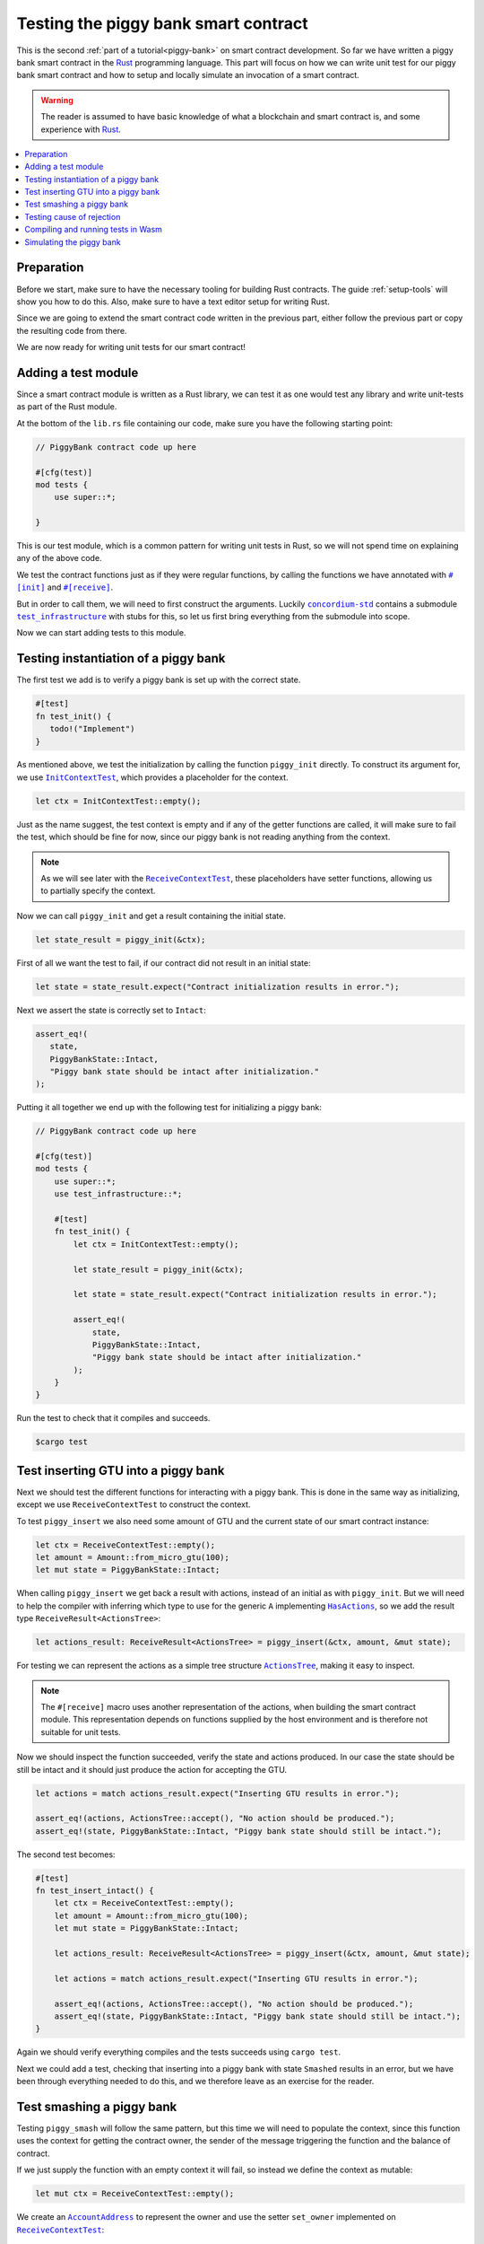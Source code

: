 .. Should cover:
.. - Unit testing in native
.. - Unit testing in Wasm
.. - Custom error
.. - Simulating locally

.. _Rust: https://www.rust-lang.org/
.. _concordium-std: https://docs.rs/concordium-std/latest/concordium_std/index.html
.. |concordium-std| replace:: ``concordium-std``
.. _test_infrastructure: https://docs.rs/concordium-std/latest/concordium_std/test_infrastructure/index.html
.. |test_infrastructure| replace:: ``test_infrastructure``
.. _init: https://docs.rs/concordium-std/latest/concordium_std/attr.init.html
.. |init| replace:: ``#[init]``
.. _receive: https://docs.rs/concordium-std/latest/concordium_std/attr.receive.html
.. |receive| replace:: ``#[receive]``
.. _InitContextTest: https://docs.rs/concordium-std/latest/concordium_std/test_infrastructure/type.InitContextTest.html
.. |InitContextTest| replace:: ``InitContextTest``
.. _ReceiveContextTest: https://docs.rs/concordium-std/latest/concordium_std/test_infrastructure/type.ReceiveContextTest.html
.. |ReceiveContextTest| replace:: ``ReceiveContextTest``
.. _HasInitContext: https://docs.rs/concordium-std/latest/concordium_std/trait.HasInitContext.html
.. |HasInitContext| replace:: ``HasInitContext``
.. _HasActions: https://docs.rs/concordium-std/latest/concordium_std/trait.HasActions.html
.. |HasActions| replace:: ``HasActions``
.. _ActionsTree: https://docs.rs/concordium-std/latest/concordium_std/test_infrastructure/enum.ActionsTree.html
.. |ActionsTree| replace:: ``ActionsTree``
.. _AccountAddress: https://docs.rs/concordium-std/latest/concordium_std/struct.AccountAddress.html
.. |AccountAddress| replace:: ``AccountAddress``
.. _set_owner: https://docs.rs/concordium-std/latest/concordium_std/test_infrastructure/type.ReceiveContextTest.html#method.set_owner
.. |set_owner| replace:: ``set_owner``
.. _Address: https://docs.rs/concordium-std/latest/concordium_std/enum.Address.html
.. |Address| replace:: ``Address``
.. _set_sender: https://docs.rs/concordium-std/latest/concordium_std/test_infrastructure/type.ReceiveContextTest.html#method.set_sender
.. |set_sender| replace:: ``set_sender``
.. _set_self_balance: https://docs.rs/concordium-std/latest/concordium_std/test_infrastructure/type.ReceiveContextTest.html#method.set_self_balance
.. |set_self_balance| replace:: ``set_self_balance``
.. _concordium_cfg_test: https://docs.rs/concordium-std/latest/concordium_std/attr.concordium_cfg_test.html
.. |concordium_cfg_test| replace:: ``#[concordium_cfg_test]``
.. _concordium_test: https://docs.rs/concordium-std/latest/concordium_std/attr.concordium_test.html
.. |concordium_test| replace:: ``#[concordium_test]``
.. _fail: https://docs.rs/concordium-std/latest/concordium_std/macro.fail.html
.. |fail| replace:: ``fail!``
.. _expect_report: https://docs.rs/concordium-std/latest/concordium_std/trait.ExpectReport.html#tymethod.expect_report
.. |expect_report| replace:: ``expect_report``
.. _expect_err_report: https://docs.rs/concordium-std/latest/concordium_std/trait.ExpectErrReport.html#tymethod.expect_err_report
.. |expect_err_report| replace:: ``expect_err_report``
.. _claim: https://docs.rs/concordium-std/latest/concordium_std/macro.claim.html
.. |claim| replace:: ``claim!``
.. _claim_eq: https://docs.rs/concordium-std/latest/concordium_std/macro.claim_eq.html
.. |claim_eq| replace:: ``claim_eq!``
.. _ensure: https://docs.rs/concordium-std/latest/concordium_std/macro.ensure.html
.. |ensure| replace:: ``ensure!``

.. _piggy-bank-testing:

=====================================
Testing the piggy bank smart contract
=====================================

This is the second :ref:`part of a tutorial<piggy-bank>` on smart contract
development.
So far we have written a piggy bank smart contract in the Rust_ programming
language.
This part will focus on how we can write unit test for our piggy bank smart
contract and how to setup and locally simulate an invocation of a smart
contract.

.. warning::

   The reader is assumed to have basic knowledge of what a blockchain and smart
   contract is, and some experience with Rust_.

.. contents::
   :local:
   :backlinks: None

.. todo::

   Link the repo with the final code.

Preparation
===========

Before we start, make sure to have the necessary tooling for building Rust
contracts.
The guide :ref:`setup-tools` will show you how to do this.
Also, make sure to have a text editor setup for writing Rust.

Since we are going to extend the smart contract code written in the previous
part, either follow the previous part or copy the resulting code from there.

.. todo::

   Add link to 'here' for the code from the previous part.

We are now ready for writing unit tests for our smart contract!

Adding a test module
========================

Since a smart contract module is written as a Rust library, we can test it as
one would test any library and write unit-tests as part of the Rust module.

At the bottom of the ``lib.rs`` file containing our code, make sure you have the
following starting point:

.. code-block:: rust

   // PiggyBank contract code up here

   #[cfg(test)]
   mod tests {
       use super::*;

   }

This is our test module, which is a common pattern for writing unit tests in
Rust, so we will not spend time on explaining any of the above code.

We test the contract functions just as if they were regular functions, by
calling the functions we have annotated with |init|_ and |receive|_.

But in order to call them, we will need to first construct the arguments.
Luckily |concordium-std|_ contains a submodule |test_infrastructure|_ with
stubs for this, so let us first bring everything from the submodule into scope.

.. code-block:: rust
   :emphasize-lines: 4

   #[cfg(test)]
   mod tests {
       use super::*;
       use test_infrastructure::*;

   }

Now we can start adding tests to this module.

Testing instantiation of a piggy bank
=====================================

The first test we add is to verify a piggy bank is set up with the correct
state.

.. code-block:: rust

   #[test]
   fn test_init() {
      todo!("Implement")
   }

As mentioned above, we test the initialization by calling the function
``piggy_init`` directly.
To construct its argument for, we use |InitContextTest|_, which provides a
placeholder for the context.

.. code-block:: rust

   let ctx = InitContextTest::empty();

Just as the name suggest, the test context is empty and if any of the getter
functions are called, it will make sure to fail the test, which should be fine
for now, since our piggy bank is not reading anything from the context.

.. note::

   As we will see later with the |ReceiveContextTest|_, these placeholders have
   setter functions, allowing us to partially specify the context.

Now we can call ``piggy_init`` and get a result containing the initial state.

.. code-block:: rust

   let state_result = piggy_init(&ctx);

First of all we want the test to fail, if our contract did not result in an
initial state:

.. code-block:: rust

       let state = state_result.expect("Contract initialization results in error.");

Next we assert the state is correctly set to ``Intact``:

.. code-block:: rust

   assert_eq!(
      state,
      PiggyBankState::Intact,
      "Piggy bank state should be intact after initialization."
   );

Putting it all together we end up with the following test for initializing a
piggy bank:

.. code-block:: rust

   // PiggyBank contract code up here

   #[cfg(test)]
   mod tests {
       use super::*;
       use test_infrastructure::*;

       #[test]
       fn test_init() {
           let ctx = InitContextTest::empty();

           let state_result = piggy_init(&ctx);

           let state = state_result.expect("Contract initialization results in error.");

           assert_eq!(
               state,
               PiggyBankState::Intact,
               "Piggy bank state should be intact after initialization."
           );
       }
   }

Run the test to check that it compiles and succeeds.

.. code-block:: console

   $cargo test



Test inserting GTU into a piggy bank
===========================================

Next we should test the different functions for interacting with a piggy bank.
This is done in the same way as initializing, except we use |ReceiveContextTest|
to construct the context.

To test ``piggy_insert`` we also need some amount of GTU and the current state
of our smart contract instance:

.. code-block:: rust

   let ctx = ReceiveContextTest::empty();
   let amount = Amount::from_micro_gtu(100);
   let mut state = PiggyBankState::Intact;

When calling ``piggy_insert`` we get back a result with actions, instead of an
initial as with ``piggy_init``. But we will need to help the compiler with
inferring which type to use for the generic ``A`` implementing |HasActions|_, so
we add the result type ``ReceiveResult<ActionsTree>``:

.. code-block:: rust

   let actions_result: ReceiveResult<ActionsTree> = piggy_insert(&ctx, amount, &mut state);

For testing we can represent the actions as a simple tree structure
|ActionsTree|_, making it easy to inspect.

.. note::

   The |receive| macro uses another representation of the actions, when building
   the smart contract module. This representation depends on functions supplied
   by the host environment and is therefore not suitable for unit tests.

Now we should inspect the function succeeded, verify the state and actions
produced. In our case the state should be still be intact and it should just
produce the action for accepting the GTU.

.. code-block:: rust

   let actions = match actions_result.expect("Inserting GTU results in error.");

   assert_eq!(actions, ActionsTree::accept(), "No action should be produced.");
   assert_eq!(state, PiggyBankState::Intact, "Piggy bank state should still be intact.");

The second test becomes:

.. code-block:: rust

   #[test]
   fn test_insert_intact() {
       let ctx = ReceiveContextTest::empty();
       let amount = Amount::from_micro_gtu(100);
       let mut state = PiggyBankState::Intact;

       let actions_result: ReceiveResult<ActionsTree> = piggy_insert(&ctx, amount, &mut state);

       let actions = match actions_result.expect("Inserting GTU results in error.");

       assert_eq!(actions, ActionsTree::accept(), "No action should be produced.");
       assert_eq!(state, PiggyBankState::Intact, "Piggy bank state should still be intact.");
   }

Again we should verify everything compiles and the tests succeeds using ``cargo
test``.

Next we could add a test, checking that inserting into a piggy bank with state
``Smashed`` results in an error, but we have been through everything needed to
do this, and we therefore leave as an exercise for the reader.

Test smashing a piggy bank
==========================

Testing ``piggy_smash`` will follow the same pattern, but this time we will need
to populate the context, since this function uses the context for getting the
contract owner, the sender of the message triggering the function and the
balance of contract.

If we just supply the function with an empty context it will fail, so instead we
define the context as mutable:

.. code-block:: rust

   let mut ctx = ReceiveContextTest::empty();

We create an |AccountAddress|_ to represent the owner and use the setter
|set_owner| implemented on |ReceiveContextTest|_:

.. code-block:: rust

   let owner = AccountAddress([0u8; 32]);
   ctx.set_owner(owner);

.. note::

   Notice we created the account address using an array of 32 bytes, which is
   how account addresses are represented on the Concordium blockchain.
   These byte arrays can also be represented as a base58check encoding, but for
   testing it is usually more convenient to specify addresses directly in bytes.

Next we set the sender to be the same address as the owner using |set_sender|_.
Since the sender can be a contract instance as well, we must wrap the owner
address in the |Address|_ type:

.. code-block:: rust

   let sender = Address::Account(owner);
   ctx.set_sender(sender);

Lastly we will need to set the current balance of the piggy bank instance, using
|set_self_balance|_.

.. code-block:: rust

   let balance = Amount::from_micro_gtu(100);
   ctx.set_self_balance(balance);

Now that we have the test context setup, we call the contract function
``piggy_smash`` and inspect the resulting action tree and state just like we did
in the previous tests:

.. code-block:: rust

   #[test]
   fn test_smash_intact() {
       let mut ctx = ReceiveContextTest::empty();
       let owner = AccountAddress([0u8; 32]);
       ctx.set_owner(owner);
       let sender = Address::Account(owner);
       ctx.set_sender(sender);
       let balance = Amount::from_micro_gtu(100);
       ctx.set_self_balance(balance);

       let mut state = PiggyBankState::Intact;

       let actions_result: ReceiveResult<ActionsTree> = piggy_smash(&ctx, &mut state);

       let actions = actions_result.expect("Inserting GTU results in error.");
       assert_eq!(actions, ActionsTree::simple_transfer(&owner, balance));
       assert_eq!(state, PiggyBankState::Smashed);
   }

Ensure everything compiles and the tests succeeds using ``cargo test``.

Testing cause of rejection
==========================

We want to test that our piggy bank rejects in certain contexts, for example
when someone besides the owner of the smart contract tries to smash it.

The test should:

- Make a context where the sender and owner are two different accounts.
- Set the state to be intact.
- Call ``piggy_smash``.
- Check that the result is an error.

The test could look like this:

.. code-block:: rust

   #[test]
   fn test_smash_intact_not_owner() {
       let mut ctx = ReceiveContextTest::empty();
       let owner = AccountAddress([0u8; 32]);
       ctx.set_owner(owner);
       let sender = Address::Account(AccountAddress([1u8; 32]));
       ctx.set_sender(sender);
       let balance = Amount::from_micro_gtu(100);
       ctx.set_self_balance(balance);

       let mut state = PiggyBankState::Intact;

       let actions_result: ReceiveResult<ActionsTree> = piggy_smash(&ctx, &mut state);

       assert!(actions_result.is_err(), "Contract is expected to fail.")
   }

One thing to notice is that the test is not ensuring *why* the contract
rejected, our piggy bank might reject for a wrong reason, and this would be a
bug.
This is probably fine for a simple smart contract like our piggy bank, but for a
smart contract with more complex logic and many reasons for rejecting, it would
be better if we tested this as well.

To solve this we introduce a ``SmashError`` enum , to represent the different
reasons for rejection:

.. code-block:: rust

   #[derive(Debug, PartialEq, Eq)]
   enum SmashError {
       NotOwner,
       AlreadySmashed,
   }

To use this error type; the function ``piggy_smash`` should return ``Result<A,
SmashError>`` instead of ``ReceiveResult<A>``:

.. code-block:: rust
   :emphasize-lines: 5

   #[receive(contract = "PiggyBank", name = "smash")]
   fn piggy_smash<A: HasActions>(
       ctx: &impl HasReceiveContext,
       state: &mut PiggyBankState,
   ) -> Result<A, SmashError> {
      // ...
   }

and we also have to supply the |ensure| macros with a second argument, which is
the error to produce:

.. code-block:: rust
   :emphasize-lines: 9, 10

   #[receive(contract = "PiggyBank", name = "smash")]
   fn piggy_smash<A: HasActions>(
       ctx: &impl HasReceiveContext,
       state: &mut PiggyBankState,
   ) -> Result<A, SmashError> {
       let owner = ctx.owner();
       let sender = ctx.sender();

       ensure!(sender.matches_account(&owner), SmashError::NotOwner);
       ensure!(*state == PiggyBankState::Intact, SmashError::AlreadySmashed);

       *state = PiggyBankState::Smashed;

       let balance = ctx.self_balance();
       Ok(A::simple_transfer(&owner, balance))
   }

Since the return type have changed for the ``piggy_smash`` function, we have to
change the type in the tests as well:

.. code-block:: rust
   :emphasize-lines: 5, 14

   #[test]
   fn test_smash_intact() {
       // ...

       let actions_result: Result<ActionsTree, SmashError> = piggy_smash(&ctx, &mut state);

       // ...
   }

   #[test]
   fn test_smash_intact_not_owner() {
       // ...

       let actions_result: Result<ActionsTree, SmashError> = piggy_smash(&ctx, &mut state);

       // ...
   }

We can now check which error was produced in the test:

.. code-block:: rust
   :emphasize-lines: 15-16

   #[test]
   fn test_smash_intact_not_owner() {
       let mut ctx = ReceiveContextTest::empty();
       let owner = AccountAddress([0u8; 32]);
       ctx.set_owner(owner);
       let sender = Address::Account(AccountAddress([1u8; 32]));
       ctx.set_sender(sender);
       let balance = Amount::from_micro_gtu(100);
       ctx.set_self_balance(balance);

       let mut state = PiggyBankState::Intact;

       let actions_result: ReceiveResult<ActionsTree> = piggy_smash(&ctx, &mut state);

       let err = actions_result.expect_err("Contract is expected to fail.");
       assert_eq!(err, SmashError::NotOwner, "Expected to fail with error NotOwner")
   }

We leave it up to the reader to test, whether smashing a piggy bank, that have
already been smashed results in the correct error.

.. warning::

   On-chain, there is no way to tell for which reason a smart contract rejects,
   since the blockchain would not have any use of this information.
   Thus, introducing a custom error type is solely for the purpose of writing
   better tests.

Compiling and running tests in Wasm
===================================

When running ``cargo test`` our contract module and tests are compiled targeting
your native platform, but on the Concordium blockchain a smart contract module
is in Wasm.
Therefore it is preferable to compile the tests targeting Wasm and run the tests
using a Wasm interpreter instead.
Lucky for us, the ``cargo-concordium`` tool contains such an interpreter, and
it is the same interpreter shipped with the official nodes on the Concordium
blockchain.

Before we can run our tests in Wasm, we have to replace ``#[cfg(test)]`` at the
top of our test module with |concordium_cfg_test|_ and all the ``#[test]``
macros with |concordium_test|_.

.. code-block:: rust
   :emphasize-lines: 3, 8, 13, 18, 23

   // PiggyBank contract code up here

   #[concordium_cfg_test]
   mod tests {
       use super::*;
       use test_infrastructure::*;

       #[concordium_test]
       fn test_init() {
           // ...
       }

       #[concordium_test]
       fn test_insert_intact() {
           // ...
       }

       #[concordium_test]
       fn test_smash_intact() {
           // ...
       }

       #[concordium_test]
       fn test_smash_intact_not_owner() {
           // ...
       }
   }

We will also need to modify our tests a bit. Usually a test in Rust_ is failed
by panicking with an error message, but when compiling to Wasm this error
message is lost.
Instead we need generate code reporting the error back to the host, who is
running the Wasm, and to do so, |concordium-std| provides replacements:

- A call to ``panic!`` should be replace with |fail|_.
- The ``expect`` and ``expect_err`` function should be replaced with
  |expect_report|_ and |expect_err_report|_.
- ``assert`` and ``assert_eq`` should be replace with |claim|_ and |claim_eq|_
  respectively.

All of these macros are wrappers, which behaves the same as their counterpart
except when we build our smart contract for testing in Wasm using
``cargo-concordium``. This means we can still run tests for targeting native
using ``cargo test``.

.. code-block:: rust
   :emphasize-lines: 14, 16, 31, 33, 34, 51, 52, 53, 70, 71

   // PiggyBank contract code up here

   #[concordium_cfg_test]
   mod tests {
      use super::*;
      use test_infrastructure::*;

      #[concordium_test]
      fn test_init() {
          let ctx = InitContextTest::empty();

          let state_result = piggy_init(&ctx);

          let state = state_result.expect_report("Contract initialization failed.");

          claim_eq!(
                state,
                PiggyBankState::Intact,
                "Piggy bank state should be intact after initialization."
          );
      }

      #[concordium_test]
      fn test_insert_intact() {
          let ctx = ReceiveContextTest::empty();
          let amount = Amount::from_micro_gtu(100);
          let mut state = PiggyBankState::Intact;

          let actions_result: ReceiveResult<ActionsTree> = piggy_insert(&ctx, amount, &mut state);

          let actions = actions_result.expect_report("Inserting GTU results in error.");

          claim_eq!(actions, ActionsTree::accept(), "No action should be produced.");
          claim_eq!(state, PiggyBankState::Intact, "Piggy bank state should still be intact.");
      }

      #[concordium_test]
      fn test_smash_intact() {
          let mut ctx = ReceiveContextTest::empty();
          let owner = AccountAddress([0u8; 32]);
          ctx.set_owner(owner);
          let sender = Address::Account(owner);
          ctx.set_sender(sender);
          let balance = Amount::from_micro_gtu(100);
          ctx.set_self_balance(balance);

          let mut state = PiggyBankState::Intact;

          let actions_result: Result<ActionsTree, SmashError> = piggy_smash(&ctx, &mut state);

          let actions = actions_result.expect_report("Inserting GTU results in error.");
          claim_eq!(actions, ActionsTree::simple_transfer(&owner, balance));
          claim_eq!(state, PiggyBankState::Smashed);
      }

      #[concordium_test]
      fn test_smash_intact_not_owner() {
          let mut ctx = ReceiveContextTest::empty();
          let owner = AccountAddress([0u8; 32]);
          ctx.set_owner(owner);
          let sender = Address::Account(AccountAddress([1u8; 32]));
          ctx.set_sender(sender);
          let balance = Amount::from_micro_gtu(100);
          ctx.set_self_balance(balance);

          let mut state = PiggyBankState::Intact;

          let actions_result: Result<ActionsTree, SmashError> = piggy_smash(&ctx, &mut state);

          let err = actions_result.expect_err_report{"Contract is expected to fail.");
          claim_eq!(err, SmashError::NotOwner, "Expected to fail with error NotOwner")
      }
   }

Compiling and running the tests in Wasm can be done using:

.. code-block:: console

   $cargo concordium test

This will make a special test build of our smart contract module exporting all
of our tests as functions and it will then run each of these functions catching
the reported errors.

Simulating the piggy bank
=========================

So far the tests we have written are in Rust_ and have to be compiled alongside
the smart contract module in a test build, which is fine for unit testing, but
this test build is not the actual module that we intend to deploy on the
Concordium blockchain.

We should also test the smart contract wasm module meant for deployment, and we
can use the simulate feature of ``cargo-concordium``. It takes a smart contract
wasm module and uses the Wasm interpreter to run a smart contract function in a
given context.

For more on how to do this: check out the guide :ref:`local-simulate`.
